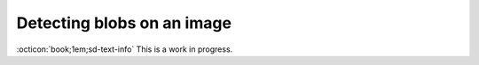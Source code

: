 Detecting blobs on an image
===========================

:octicon:`book;1em;sd-text-info` This is a work in progress.
